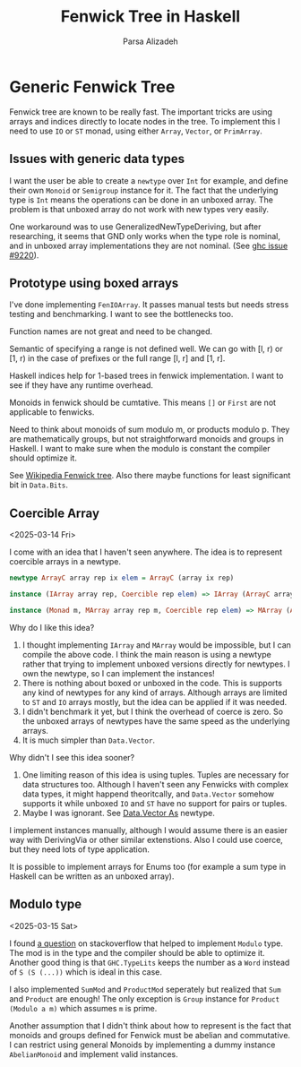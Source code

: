 #+title: Fenwick Tree in Haskell
#+author: Parsa Alizadeh

* Generic Fenwick Tree

Fenwick tree are known to be really fast. The important tricks are using arrays and indices directly
to locate nodes in the tree. To implement this I need to use ~IO~ or ~ST~ monad, using either
~Array~, ~Vector~, or ~PrimArray~.

** Issues with generic data types

I want the user be able to create a ~newtype~ over ~Int~ for example, and define their own ~Monoid~
or ~Semigroup~ instance for it. The fact that the underlying type is ~Int~ means the operations can
be done in an unboxed array. The problem is that unboxed array do not work with new types very
easily.

One workaround was to use GeneralizedNewTypeDeriving, but after researching, it seems that GND only
works when the type role is nominal, and in unboxed array implementations they are not nominal. (See
[[https://gitlab.haskell.org/ghc/ghc/-/issues/9220][ghc issue #9220]]).

** Prototype using boxed arrays

I've done implementing ~FenIOArray~. It passes manual tests but needs stress testing and
benchmarking. I want to see the bottlenecks too.

Function names are not great and need to be changed.

Semantic of specifying a range is not defined well. We can go with [l, r) or [1, r) in the case of
prefixes or the full range [l, r] and [1, r].

Haskell indices help for 1-based trees in fenwick implementation. I want to see if they have any
runtime overhead.

Monoids in fenwick should be cumtative. This means ~[]~ or ~First~ are not applicable to fenwicks.

Need to think about monoids of sum modulo m, or products modulo p. They are mathematically groups,
but not straightforward monoids and groups in Haskell. I want to make sure when the modulo is
constant the compiler should optimize it.

See [[https://en.wikipedia.org/wiki/Fenwick_tree][Wikipedia Fenwick tree]]. Also there maybe functions for least significant bit in ~Data.Bits~.

** Coercible Array
<2025-03-14 Fri>

I come with an idea that I haven't seen anywhere. The idea is to represent coercible arrays in a
newtype.

#+begin_src haskell
  newtype ArrayC array rep ix elem = ArrayC (array ix rep)

  instance (IArray array rep, Coercible rep elem) => IArray (ArrayC array rep) elem where { ... }

  instance (Monad m, MArray array rep m, Coercible rep elem) => MArray (ArrayC array rep) elem m where { ... }
#+end_src

Why do I like this idea?
1. I thought implementing ~IArray~ and ~MArray~ would be impossible, but I can compile the above
   code. I think the main reason is using a newtype rather that trying to implement unboxed versions
   directly for newtypes. I own the newtype, so I can implement the instances!
2. There is nothing about boxed or unboxed in the code. This is supports any kind of newtypes for
   any kind of arrays. Although arrays are limited to ~ST~ and ~IO~ arrays mostly, but the idea can
   be applied if it was needed.
3. I didn't benchmark it yet, but I think the overhead of coerce is zero. So the unboxed arrays of
   newtypes have the same speed as the underlying arrays.
4. It is much simpler than ~Data.Vector~.

Why didn't I see this idea sooner?
1. One limiting reason of this idea is using tuples. Tuples are necessary for data structures too.
   Although I haven't seen any Fenwicks with complex data types, it might happend theoritcally, and
   ~Data.Vector~ somehow supports it while unboxed ~IO~ and ~ST~ have no support for pairs or
   tuples.
2. Maybe I was ignorant. See [[https://hackage.haskell.org/package/vector-0.13.2.0/docs/Data-Vector-Unboxed.html#t:As][Data.Vector As]] newtype.

I implement instances manually, although I would assume there is an easier way with DerivingVia or
other similar extenstions. Also I could use coerce, but they need lots of type application.

It is possible to implement arrays for Enums too (for example a sum type in Haskell can be written
as an unboxed array).

** Modulo type
<2025-03-15 Sat>

I found [[https://stackoverflow.com/questions/39674555/haskell-how-to-write-a-monoid-instance-for-something-that-depends-on-paramete][a question]] on stackoverflow that helped to implement ~Modulo~ type. The mod is in the type
and the compiler should be able to optimize it. Another good thing is that ~GHC.TypeLits~ keeps the
number as a ~Word~ instead of ~S (S (...))~ which is ideal in this case.

I also implemented ~SumMod~ and ~ProductMod~ seperately but realized that ~Sum~ and ~Product~ are
enough! The only exception is ~Group~ instance for ~Product (Modulo a m)~ which assumes ~m~ is
prime.

Another assumption that I didn't think about how to represent is the fact that monoids and groups
defined for Fenwick must be abelian and commutative. I can restrict using general Monoids by
implementing a dummy instance ~AbelianMonoid~ and implement valid instances.
